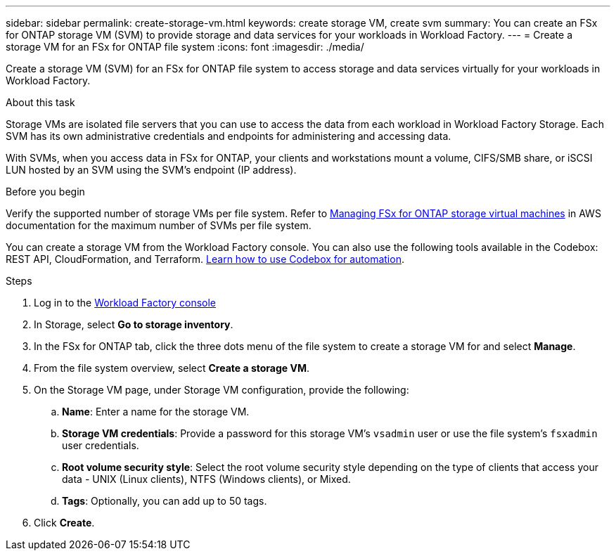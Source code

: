 ---
sidebar: sidebar
permalink: create-storage-vm.html
keywords: create storage VM, create svm
summary: You can create an FSx for ONTAP storage VM (SVM) to provide storage and data services for your workloads in Workload Factory.
---
= Create a storage VM for an FSx for ONTAP file system
:icons: font
:imagesdir: ./media/

[.lead]
Create a storage VM (SVM) for an FSx for ONTAP file system to access storage and data services virtually for your workloads in Workload Factory.

.About this task
Storage VMs are isolated file servers that you can use to access the data from each workload in Workload Factory Storage. Each SVM has its own administrative credentials and endpoints for administering and accessing data. 

With SVMs, when you access data in FSx for ONTAP, your clients and workstations mount a volume, CIFS/SMB share, or iSCSI LUN hosted by an SVM using the SVM's endpoint (IP address).  

.Before you begin
Verify the supported number of storage VMs per file system. Refer to link:https://docs.aws.amazon.com/fsx/latest/ONTAPGuide/managing-svms.html#max-svms[Managing FSx for ONTAP storage virtual machines^] in AWS documentation for the maximum number of SVMs per file system. 

You can create a storage VM from the Workload Factory console. You can also use the following tools available in the Codebox: REST API, CloudFormation, and Terraform. link:https://docs.netapp.com/us-en/workload-setup-admin/use-codebox.html#how-to-use-codebox[Learn how to use Codebox for automation^]. 

.Steps
. Log in to the link:https://console.workloads.netapp.com/[Workload Factory console^]
. In Storage, select *Go to storage inventory*. 
. In the FSx for ONTAP tab, click the three dots menu of the file system to create a storage VM for and select *Manage*.  
. From the file system overview, select *Create a storage VM*.
. On the Storage VM page, under Storage VM configuration, provide the following: 
.. *Name*: Enter a name for the storage VM. 
.. *Storage VM credentials*: Provide a password for this storage VM's `vsadmin` user or use the file system's `fsxadmin` user credentials. 
.. *Root volume security style*: Select the root volume security style depending on the type of clients that access your data - UNIX (Linux clients), NTFS (Windows clients), or Mixed. 
.. *Tags*: Optionally, you can add up to 50 tags.
. Click *Create*. 
